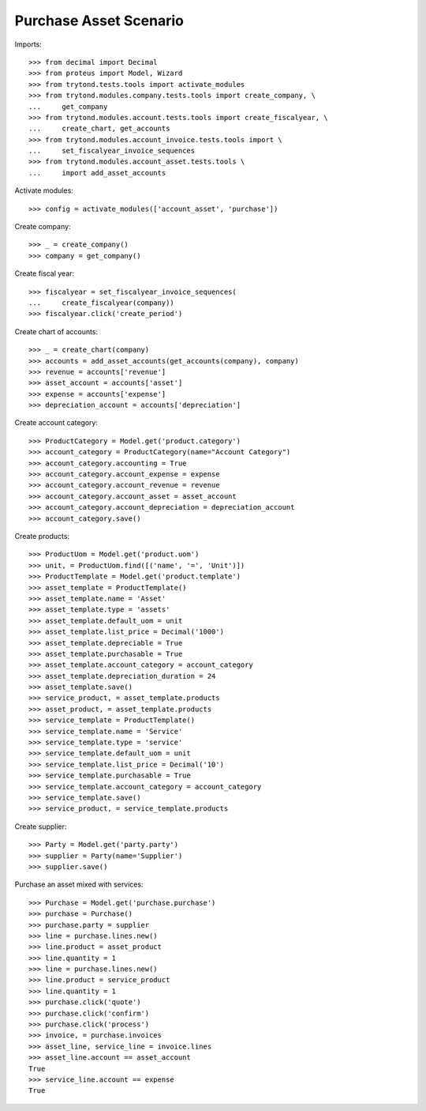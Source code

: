 =======================
Purchase Asset Scenario
=======================

Imports::

    >>> from decimal import Decimal
    >>> from proteus import Model, Wizard
    >>> from trytond.tests.tools import activate_modules
    >>> from trytond.modules.company.tests.tools import create_company, \
    ...     get_company
    >>> from trytond.modules.account.tests.tools import create_fiscalyear, \
    ...     create_chart, get_accounts
    >>> from trytond.modules.account_invoice.tests.tools import \
    ...     set_fiscalyear_invoice_sequences
    >>> from trytond.modules.account_asset.tests.tools \
    ...     import add_asset_accounts

Activate modules::

    >>> config = activate_modules(['account_asset', 'purchase'])

Create company::

    >>> _ = create_company()
    >>> company = get_company()

Create fiscal year::

    >>> fiscalyear = set_fiscalyear_invoice_sequences(
    ...     create_fiscalyear(company))
    >>> fiscalyear.click('create_period')

Create chart of accounts::

    >>> _ = create_chart(company)
    >>> accounts = add_asset_accounts(get_accounts(company), company)
    >>> revenue = accounts['revenue']
    >>> asset_account = accounts['asset']
    >>> expense = accounts['expense']
    >>> depreciation_account = accounts['depreciation']

Create account category::

    >>> ProductCategory = Model.get('product.category')
    >>> account_category = ProductCategory(name="Account Category")
    >>> account_category.accounting = True
    >>> account_category.account_expense = expense
    >>> account_category.account_revenue = revenue
    >>> account_category.account_asset = asset_account
    >>> account_category.account_depreciation = depreciation_account
    >>> account_category.save()

Create products::

    >>> ProductUom = Model.get('product.uom')
    >>> unit, = ProductUom.find([('name', '=', 'Unit')])
    >>> ProductTemplate = Model.get('product.template')
    >>> asset_template = ProductTemplate()
    >>> asset_template.name = 'Asset'
    >>> asset_template.type = 'assets'
    >>> asset_template.default_uom = unit
    >>> asset_template.list_price = Decimal('1000')
    >>> asset_template.depreciable = True
    >>> asset_template.purchasable = True
    >>> asset_template.account_category = account_category
    >>> asset_template.depreciation_duration = 24
    >>> asset_template.save()
    >>> service_product, = asset_template.products
    >>> asset_product, = asset_template.products
    >>> service_template = ProductTemplate()
    >>> service_template.name = 'Service'
    >>> service_template.type = 'service'
    >>> service_template.default_uom = unit
    >>> service_template.list_price = Decimal('10')
    >>> service_template.purchasable = True
    >>> service_template.account_category = account_category
    >>> service_template.save()
    >>> service_product, = service_template.products

Create supplier::

    >>> Party = Model.get('party.party')
    >>> supplier = Party(name='Supplier')
    >>> supplier.save()

Purchase an asset mixed with services::

    >>> Purchase = Model.get('purchase.purchase')
    >>> purchase = Purchase()
    >>> purchase.party = supplier
    >>> line = purchase.lines.new()
    >>> line.product = asset_product
    >>> line.quantity = 1
    >>> line = purchase.lines.new()
    >>> line.product = service_product
    >>> line.quantity = 1
    >>> purchase.click('quote')
    >>> purchase.click('confirm')
    >>> purchase.click('process')
    >>> invoice, = purchase.invoices
    >>> asset_line, service_line = invoice.lines
    >>> asset_line.account == asset_account
    True
    >>> service_line.account == expense
    True
